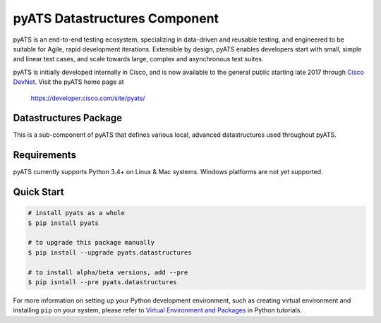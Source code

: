 pyATS Datastructures Component
==============================

pyATS is an end-to-end testing ecosystem, specializing in data-driven and 
reusable testing, and engineered to be suitable for Agile, rapid development 
iterations. Extensible by design, pyATS enables developers start with small, 
simple and linear test cases, and scale towards large, complex and asynchronous 
test suites.

pyATS is initially developed internally in Cisco, and is now available to the
general public starting late 2017 through `Cisco DevNet`_. Visit the pyATS
home page at

    https://developer.cisco.com/site/pyats/

.. _Cisco DevNet: https://developer.cisco.com/


Datastructures Package
----------------------

This is a sub-component of pyATS that defines various local, advanced 
datastructures used throughout pyATS.

Requirements
------------

pyATS currently supports Python 3.4+ on Linux & Mac systems. Windows platforms
are not yet supported.

Quick Start
-----------

.. code-block:: console

    # install pyats as a whole
    $ pip install pyats

    # to upgrade this package manually
    $ pip install --upgrade pyats.datastructures

    # to install alpha/beta versions, add --pre
    $ pip isntall --pre pyats.datastructures

For more information on setting up your Python development environment,
such as creating virtual environment and installing ``pip`` on your system, 
please refer to `Virtual Environment and Packages`_ in Python tutorials.

.. _Virtual Environment and Packages: https://docs.python.org/3/tutorial/venv.html

